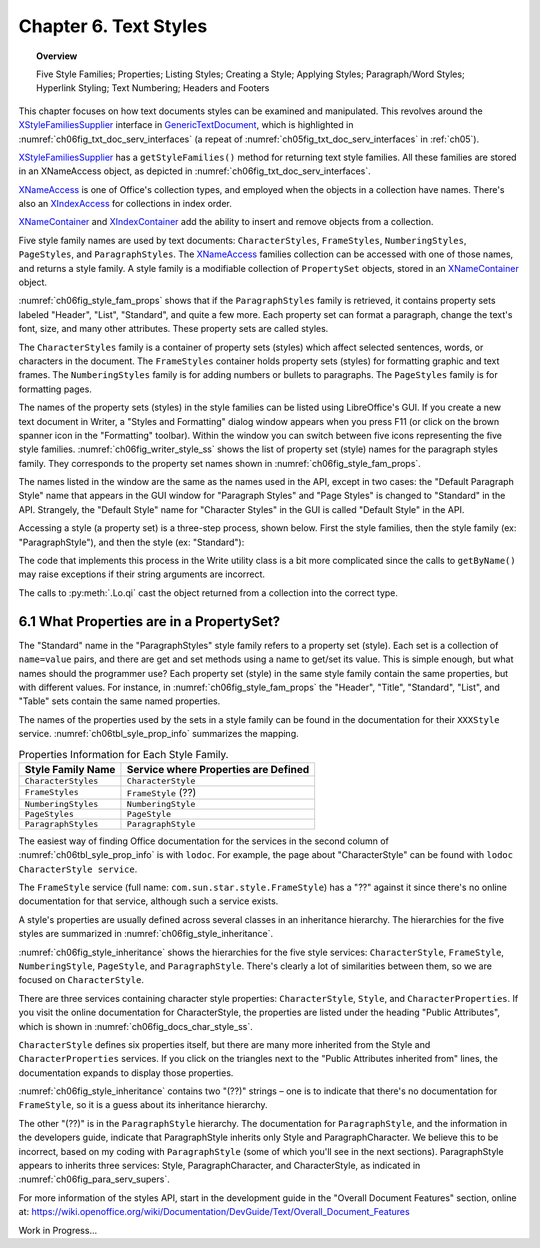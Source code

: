.. _ch06:

**********************
Chapter 6. Text Styles
**********************

.. topic:: Overview

    Five Style Families; Properties; Listing Styles; Creating a Style; Applying Styles;
    Paragraph/Word Styles; Hyperlink Styling; Text Numbering; Headers and Footers

This chapter focuses on how text documents styles can be examined and manipulated.
This revolves around the XStyleFamiliesSupplier_ interface in GenericTextDocument_, which is highlighted in
:numref:`ch06fig_txt_doc_serv_interfaces` (a repeat of :numref:`ch05fig_txt_doc_serv_interfaces` in :ref:`ch05`).

.. cssclass:: diagram invert

    .. _ch06fig_txt_doc_serv_interfaces:
    .. figure:: https://user-images.githubusercontent.com/4193389/181575340-96fb7e21-4e0f-4662-8ed9-92edfb036b0c.png
        :alt: Diagram of The Text Document Services, and some Interfaces
        :figclass: align-center

        :The Text Document Services, and some Interfaces.

XStyleFamiliesSupplier_ has a ``getStyleFamilies()`` method for returning text style families.
All these families are stored in an XNameAccess object, as depicted in :numref:`ch06fig_txt_doc_serv_interfaces`.

XNameAccess_ is one of Office's collection types, and employed when the objects in a collection have names.
There's also an XIndexAccess_ for collections in index order.

XNameContainer_ and XIndexContainer_ add the ability to insert and remove objects from a collection.

.. cssclass:: diagram invert

    .. _ch06fig_style_fam_props:
    .. figure:: https://user-images.githubusercontent.com/4193389/184508794-8a5d0cda-82af-46a1-9da1-125dc73f4c0d.png
        :alt: Diagram of Style Families and their Property Sets
        :figclass: align-center

        :Style Families and their Property Sets.

Five style family names are used by text documents:
``CharacterStyles``, ``FrameStyles``, ``NumberingStyles``, ``PageStyles``, and ``ParagraphStyles``.
The XNameAccess_ families collection can be accessed with one of those names, and returns a style family.
A style family is a modifiable collection of ``PropertySet`` objects, stored in an XNameContainer_ object.

:numref:`ch06fig_style_fam_props` shows that if the ``ParagraphStyles`` family is retrieved, it contains property sets labeled
"Header", "List", "Standard", and quite a few more.
Each property set can format a paragraph, change the text's font, size, and many other attributes.
These property sets are called styles.

The ``CharacterStyles`` family is a container of property sets (styles) which affect selected sentences, words, or characters in the document.
The ``FrameStyles`` container holds property sets (styles) for formatting graphic and text frames.
The ``NumberingStyles`` family is for adding numbers or bullets to paragraphs.
The ``PageStyles`` family is for formatting pages.

The names of the property sets (styles) in the style families can be listed using LibreOffice's GUI.
If you create a new text document in Writer, a "Styles and Formatting" dialog window appears when you press F11
(or click on the brown spanner icon in the "Formatting" toolbar).
Within the window you can switch between five icons representing the five style families. :numref:`ch06fig_writer_style_ss` shows the list
of property set (style) names for the paragraph styles family.
They corresponds to the property set names shown in :numref:`ch06fig_style_fam_props`.

.. cssclass:: screen_shot invert

    .. _ch06fig_writer_style_ss:
    .. figure:: https://user-images.githubusercontent.com/4193389/184509794-4be89e59-d5fe-4d78-b2f1-db689060f802.png
        :width: 300px
        :alt: Screen shot of Styles and Formatting Window in Writer
        :figclass: align-center

        :Styles and Formatting Window in Writer.

The names listed in the window are the same as the names used in the API, except in two cases:
the "Default Paragraph Style" name that appears in the GUI window for "Paragraph Styles" and "Page Styles" is changed to "Standard" in the API.
Strangely, the "Default Style" name for "Character Styles" in the GUI is called "Default Style" in the API.

Accessing a style (a property set) is a three-step process, shown below.
First the style families, then the style family (:abbreviation:`ex:` "ParagraphStyle"), and then the style (:abbreviation:`ex:` "Standard"):

.. tabs::

    .. code-tab:: python

        # 1. get the style families
        xsupplier = Lo.qi(XStyleFamiliesSupplier, doc)
        name_acc = xsupplier.getStyleFamilies()

        # 2. get the paragraph style family
        para_style_con = Lo.qi(XNameContainer, name_acc.getByName("ParagraphStyles"))

        # 3. get the 'standard' style (property set)
        standard_props = Lo.qi(XPropertySet, para_style_con.getByName("Standard"))

The code that implements this process in the Write utility class is a bit more complicated since the calls to
``getByName()`` may raise exceptions if their string arguments are incorrect.

The calls to :py:meth:`.Lo.qi` cast the object returned from a collection into the correct type.

6.1 What Properties are in a PropertySet?
=========================================

The "Standard" name in the "ParagraphStyles" style family refers to a property set (style).
Each set is a collection of ``name=value`` pairs, and there are get and set methods using a name to get/set its value.
This is simple enough, but what names should the programmer use?
Each property set (style) in the same style family contain the same properties, but with different values.
For instance, in :numref:`ch06fig_style_fam_props` the "Header", "Title", "Standard", "List", and "Table" sets contain the same named properties.

The names of the properties used by the sets in a style family can be found in the documentation for their ``XXXStyle`` service.
:numref:`ch06tbl_syle_prop_info` summarizes the mapping.

.. _ch06tbl_syle_prop_info:

.. table:: Properties Information for Each Style Family.
    :name: syle_prop_info

    ====================== =======================================
    Style Family Name      Service where Properties are Defined
    ====================== =======================================
    ``CharacterStyles``    ``CharacterStyle``
    ``FrameStyles``        ``FrameStyle`` (??)
    ``NumberingStyles``    ``NumberingStyle``
    ``PageStyles``         ``PageStyle``
    ``ParagraphStyles``    ``ParagraphStyle``
    ====================== =======================================

The easiest way of finding Office documentation for the services in the second column of :numref:`ch06tbl_syle_prop_info` is with ``lodoc``.
For example, the page about "CharacterStyle" can be found with ``lodoc CharacterStyle service``.

The ``FrameStyle`` service (full name: ``com.sun.star.style.FrameStyle``) has a "??" against it since there's no online documentation for that service, although such a service exists.

A style's properties are usually defined across several classes in an inheritance hierarchy.
The hierarchies for the five styles are summarized in :numref:`ch06fig_style_inheritance`.

.. cssclass:: diagram invert

    .. _ch06fig_style_inheritance:
    .. figure:: https://user-images.githubusercontent.com/4193389/184510722-272d8e0e-bb4d-4f51-9c97-9b60af40a9d5.png
        :alt: Diagram of The Inheritance Hierarchies for the Style Services.
        :figclass: align-center

        :The Inheritance Hierarchies for the Style Services.

:numref:`ch06fig_style_inheritance` shows the hierarchies for the five style services: ``CharacterStyle``, ``FrameStyle``, ``NumberingStyle``, ``PageStyle``, and ``ParagraphStyle``.
There's clearly a lot of similarities between them, so we are focused on ``CharacterStyle``.

There are three services containing character style properties: ``CharacterStyle``, ``Style``, and ``CharacterProperties``.
If you visit the online documentation for CharacterStyle, the properties are listed under the heading "Public Attributes", which is shown in :numref:`ch06fig_docs_char_style_ss`.

.. cssclass:: screen_shot invert

    .. _ch06fig_docs_char_style_ss:
    .. figure:: https://user-images.githubusercontent.com/4193389/184510828-8bebec21-aae8-4898-b705-889b5cafb98a.png
        :alt: Screen shot of Styles and Formatting Window in Writer
        :figclass: align-center

        :Part of the Online Documentation for CharacterStyle.

``CharacterStyle`` defines six properties itself, but there are many more inherited from the Style and ``CharacterProperties`` services.
If you click on the triangles next to the "Public Attributes inherited from" lines, the documentation expands to display those properties.

:numref:`ch06fig_style_inheritance` contains two "(??)" strings – one is to indicate that there's no documentation for ``FrameStyle``,
so it is a guess about its inheritance hierarchy.

The other "(??)" is in the ``ParagraphStyle`` hierarchy. The documentation for ``ParagraphStyle``, and the information in the developers guide,
indicate that ParagraphStyle inherits only Style and ParagraphCharacter.
We believe this to be incorrect, based on my coding with ``ParagraphStyle`` (some of which you'll see in the next sections).
ParagraphStyle appears to inherits three services: Style, ParagraphCharacter, and CharacterStyle, as indicated in :numref:`ch06fig_para_serv_supers`.

.. cssclass:: diagram invert

    .. _ch06fig_para_serv_supers:
    .. figure:: https://user-images.githubusercontent.com/4193389/184510955-125605d0-079c-4935-ade4-9d24065ed122.png
        :alt: Diagram of The Paragraph Service and its Superclasses
        :figclass: align-center

        :The Paragraph Service and its Super-classes.

For more information of the styles API, start in the development guide in the "Overall Document Features" section,
online at: https://wiki.openoffice.org/wiki/Documentation/DevGuide/Text/Overall_Document_Features



Work in Progress...

.. _GenericTextDocument: https://api.libreoffice.org/docs/idl/ref/servicecom_1_1sun_1_1star_1_1text_1_1GenericTextDocument.html
.. _XIndexAccess: https://api.libreoffice.org/docs/idl/ref/interfacecom_1_1sun_1_1star_1_1container_1_1XIndexAccess.html
.. _XIndexContainer: https://api.libreoffice.org/docs/idl/ref/interfacecom_1_1sun_1_1star_1_1container_1_1XIndexContainer.html
.. _XNameAccess: https://api.libreoffice.org/docs/idl/ref/interfacecom_1_1sun_1_1star_1_1container_1_1XNameAccess.html
.. _XNameContainer: https://api.libreoffice.org/docs/idl/ref/interfacecom_1_1sun_1_1star_1_1container_1_1XNameContainer.html
.. _XStyleFamiliesSupplier: https://api.libreoffice.org/docs/idl/ref/interfacecom_1_1sun_1_1star_1_1style_1_1XStyleFamiliesSupplier.html